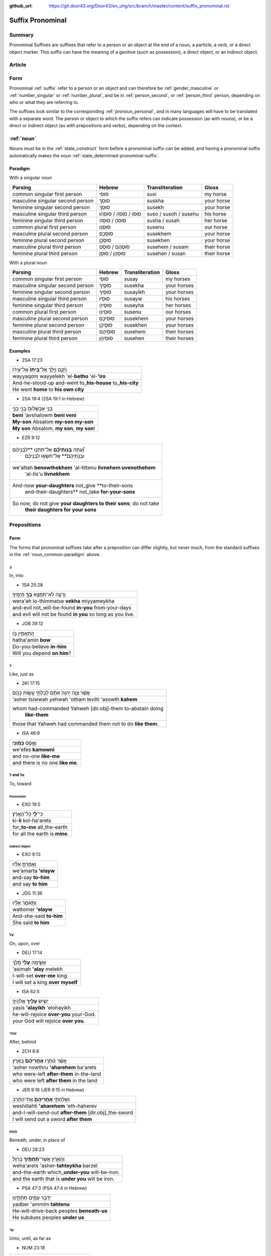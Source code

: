 :github_url: https://git.door43.org/Door43/en_uhg/src/branch/master/content/suffix_pronominal.rst

.. _suffix_pronominal:

Suffix Pronominal
=================

Summary
-------

Pronominal Suffixes are suffixes that refer to a person or an object at
the end of a noun, a particle, a verb, or a direct object marker. This
suffix can have the meaning of a genitive (such as possession), a direct
object, or an indirect object.

Article
-------

Form
----

Pronominal
:ref:`suffix`
refer to a person or an object and can therefore be
:ref:`gender_masculine`
or
:ref:`number_singular`
or
:ref:`number_plural`,
and be in
:ref:`person_second`,
or
:ref:`person_third`
person, depending on who or what they are referring to.

The suffixes look similar to the corresponding :ref:`pronoun_personal`,
and in many languages will have to be translated with a separate word.
The person or object to which the suffix refers can indicate possession
(as with nouns), or be a direct or indirect object (as with prepositions
and verbs), depending on the context.

.. _suffix_pronominal-nouns:

:ref:`noun`
-----------

Nouns must be in the
:ref:`state_construct`
form before a pronominal suffix can be added, and having a pronominal
suffix automatically makes the noun
:ref:`state_determined-pronominal-suffix`.

Paradigm
~~~~~~~~

With a singular noun

.. csv-table::
  :header-rows: 1

  Parsing,Hebrew,Transliteration,Gloss
  common singular first person,סוּסִי,susi,my horse
  masculine singular second person,סוּסְךָ,suskha,your horse
  feminine singular second person,סוּסֵךְ,susekh,your horse
  masculine singular third person,סוּסוֹ / סוּסֹה / סוּסֵהוּ,suso / susoh / susehu,his horse
  feminine singular third person,סוּסהָ / סוּסָהּ,susha / susah,her horse
  common plural first person,סוּסֵנוּ,susenu,our horse
  masculine plural second person,סוּסְכֶם,susekhem,your horse
  feminine plural second person,סוּסְכֶן,susekhen,your horse
  masculine plural third person,סוּסְהֶם / סוּסָם,susehem / susam,their horse
  feminine plural third person,סוּסְהֶן / סוּסָן,susehen / susan,their horse

With a plural noun

.. csv-table::
  :header-rows: 1

  Parsing,Hebrew,Transliteration,Gloss
  common singular first person,סוּסַי,susay,my horses
  masculine singular second person,סוּסֶיךָ,susekha,your horses
  feminine singular second person,סוּסַיִךְ,susayikh,your horses
  masculine singular third person,סוּסָיו,susayw,his horses
  feminine singular third person,סוּסֶיהָ,suseyha,her horses
  common plural first person,סוּסֵינוּ,susenu,our horses
  masculine plural second person,סוּסֵיכֶם,susekhem,your horses
  feminine plural second person,סוּסֵיכֶן,susekhen,your horses
  masculine plural third person,סוּסֵיהֶם,susehem,their horses
  feminine plural third person,סוּסֵיהֶן,susehen,their horses

Examples
~~~~~~~~

-  2SA 17:23

.. csv-table::

  וַיָּ֜קָם וַיֵּ֤לֶךְ אֶל־\ **בֵּיתוֹ֙** אֶל־עִיר֔וֹ
  wayyaqom wayyelekh 'el-**betho** 'el-**'iro**
  And-he-stood-up and-went to\_\ **his-house** to\_\ **his-city**
  He went **home** to **his own city**

-  2SA 19:4 (2SA 19:1 in Hebrew)

.. csv-table::

  בְּנִ֤י אַבְשָׁלֹום֙ בְּנִ֣י בְנִ֣י
  **beni** 'avshalowm **beni veni**
  **My-son** Absalom **my-son my-son**
  "**My son** Absalom, **my son**, **my son**!"

-  EZR 9:12

.. csv-table::

  "וְ֠עַתָּה **בְּֽנֹותֵיכֶ֞ם** אַל־תִּתְּנ֣וּ **לִבְנֵיהֶ֗ם
     וּבְנֹֽתֵיהֶם֙** אַל־תִּשְׂא֣וּ לִבְנֵיכֶ֔ם"
  "we'attah **benowthekhem** 'al-tittenu **livnehem uvenothehem**
     'al-tis'u **livnekhem**"
  "And-now **your-daughters** not\_give **to-their-sons
     and-their-daughters** not\_take **for-your-sons**"
  "So now, do not give **your daughters to their sons**; do not take
     **their daughters for your sons**"

.. _suffix_pronominal-prepositions:

Prepositions
------------

Form
~~~~

The forms that pronominal suffixes take after a preposition can differ
slightly, but never much, from the standard suffixes in the
:ref:`noun_common-paradigm`
above.

ב
^

In, into

-  1SA 25:28

.. csv-table::

  וְרָעָ֛ה לֹא־תִמָּצֵ֥א **בְךָ֖** מִיָּמֶֽיךָ׃
  wera'ah lo-thimmatse **vekha** miyyameykha
  and-evil not\_will-be-found **in-you** from-your-days
  and evil will not be found **in you** so long as you live.

-  JOB 39:12

.. csv-table::

  הֲתַאֲמִ֣ין בֹּ֖ו
  hatha'amin **bow**
  Do-you-believe **in-him**
  Will you depend **on him**?

כ
^

Like, just as

-  2KI 17:15

.. csv-table::

  אֲשֶׁ֨ר צִוָּ֤ה יְהוָה֙ אֹתָ֔ם לְבִלְתִּ֖י עֲשֹׂ֥ות כָּהֶֽם׃
  'asher tsiwwah yehwah 'otham levilti 'asowth **kahem**
  "whom had-commanded Yahweh [dir.obj]-them to-abstain doing
     **like-them**"
  those that Yahweh had commanded them not to do **like them**.

-  ISA 46:9

.. csv-table::

  וְאֶ֥פֶס **כָּמֹֽונִי**\ ׃
  we'efes **kamowni**
  and no-one **like-me**
  and there is no one **like me**.

ל and אֶל
^^^^^^^^^

To, toward

Possession
''''''''''

-  EXO 19:5

.. csv-table::

  כִּי־\ **לִ֖י** כָּל־הָאָֽרֶץ׃
  ki-\ **li** kol-ha'arets
  for\_\ **to-me** all\_the-earth
  for all the earth is **mine**.

Indirect Object
'''''''''''''''

-  EXO 9:13

.. csv-table::

  וְאָמַרְתָּ֣ אֵלָ֗יו
  we'amarta **'elayw**
  and-say **to-him**
  and say **to him**

-  JDG 11:36

.. csv-table::

  וַתֹּ֣אמֶר אֵלָ֗יו
  wattomer **'elayw**
  And-she-said **to-him**
  She said **to him**

עַל
^^^

On, upon, over

-  DEU 17:14

.. csv-table::

  אָשִׂ֤ימָה **עָלַי֙** מֶ֔לֶךְ
  'asimah **'alay** melekh
  I-will-set **over-me** king
  I will set a king **over myself**

-  ISA 62:5

.. csv-table::

  יָשִׂ֥ישׂ **עָלַ֖יִךְ** אֱלֹהָֽיִךְ׃
  yasis **'alayikh** 'elohayikh
  he-will-rejoice **over-you** your-God.
  your God will rejoice **over you**.

אַחַר
^^^^^

After, behind

-  2CH 8:8

.. csv-table::

  אֲשֶׁ֨ר נֹותְר֤וּ **אַחֲרֵיהֶם֙** בָּאָ֔רֶץ
  'asher nowthru **'aharehem** ba'arets
  who were-left **after-them** in-the-land
  who were left **after them** in the land

-  JER 9:16 (JER 9:15 in Hebrew)

.. csv-table::

  וְשִׁלַּחְתִּ֤י **אַֽחֲרֵיהֶם֙** אֶת־הַחֶ֔רֶב
  weshillahti **'aharehem** 'eth-haherev
  and-I-will-send-out **after-them** [dir.obj]\_the-sword
  I will send out a sword **after them**

תַּחַת
^^^^^^

Beneath, under, in place of

-  DEU 28:23

.. csv-table::

  וְהָאָ֥רֶץ אֲשֶׁר־\ **תַּחְתֶּ֖יךָ** בַּרְזֶֽל׃
  weha'arets 'asher-**tahteykha** barzel
  and-the-earth which\_\ **under-you** will-be-iron.
  and the earth that is **under you** will be iron.

-  PSA 47:3 (PSA 47:4 in Hebrew)

.. csv-table::

  יַדְבֵּ֣ר עַמִּ֣ים תַּחְתֵּ֑ינוּ
  yadber 'ammim **tahtenu**
  He-will-drive-back peoples **beneath-us**
  He subdues peoples **under us**

עַד
^^^

Unto, until, as far as

-  NUM 23:18

.. csv-table::

  הַאֲזִ֥ינָה **עָדַ֖י** בְּנֹ֥ו צִפֹּֽר׃
  ha'azinah **'aday** benow tsippor
  Listen **unto-me** son-of Zippor.
  "Listen **to me**, you son of Zippor."

-  AMO 4:10

.. csv-table::

  וְלֹֽא־שַׁבְתֶּ֥ם עָדַ֖י
  welo-shavtem **'aday**
  And-not you-have-returned **unto-me**
  Yet you have not returned **to me**

מִן
^^^

From

-  GEN 22:12

.. csv-table::

  וְלֹ֥א חָשַׂ֛כְתָּ אֶת־בִּנְךָ֥ אֶת־יְחִידְךָ֖ **מִמֶּֽנִּי**\ ׃
  welo hasakhta 'eth-binkha 'eth-yehidekha **mimmenni**
  "and-not you-witheld [dir.obj]\_your-son [dir.obj]\_your-only
     **from-me**."
  "you have not withheld your son, your only son, **from me**."

-  1CH 29:14

.. csv-table::

  כִּֽי־\ **מִמְּךָ֣** הַכֹּ֔ל
  ki-\ **mimmekha** hakkol
  for\_\ **from-you** the-all
  all things come **from you**

עִם
^^^

With

-  PSA 50:18

.. csv-table::

  וַתִּ֣רֶץ עִמֹּ֑ו
  wattirets **'immow**
  and-you-are-pleased **with-him**
  you agree **with him**

-  ZEC 14:5

.. csv-table::

  כָּל־קְדֹשִׁ֖ים **עִמָּֽךְ**\ ׃
  kol-qedoshim **'immakh**
  all\_holy-ones **with-him**
  all the holy ones will be **with him**

אֵת
^^^

With

-  PSA 12:4

.. csv-table::

  שְׂפָתֵ֣ינוּ אִתָּ֑נוּ
  sefathenu **'ittanu**
  our-lips **with-us**.
  our lips speak and they **make us prevail**.

-  PRO 1:11

.. csv-table::

  לְכָ֪ה אִ֫תָּ֥נוּ
  lekhah **'ittanu**
  walk **with-us**
  come **with us**

:ref:`verb`
------------------------------------------------------------------------------

Form
~~~~

The forms that pronominal suffixes take after a verb can differ
slightly, but never much, from the standard suffixes in the
:ref:`noun_common-paradigm`
above.

.. _suffix_pronominal-direclty-to-the-verb:

Directly to the verb
^^^^^^^^^^^^^^^^^^^^

The pronominal suffix can be attached to any verb conjugation, except
for the :ref:`infinitive_absolute`.

-  GEN 37:14

.. csv-table::

  וַיִּשְׁלָחֵ֨הוּ֙ מֵעֵ֣מֶק חֶבְרֹ֔ון וַיָּבֹ֖א שְׁכֶֽמָה׃
  **wayyishlahehu** me'emeq hevrown wayyavo shekhemah
  **and-he-sent-him** from-Valley-of Hebron and-he-came-in Shechem.
  "**So he sent him out** of the Valley of Hebron, and he went to
     Shechem."

-  2CH 15:2

.. csv-table::

  וְאִֽם־\ **תִּדְרְשֻׁ֨הוּ֙** יִמָּצֵ֣א לָכֶ֔ם
  we'im-\ **tidreshuhu** yimmatse lakhem
  And-if\_\ **you-seek-him** he-will-be-found by-you
  "If **you seek him**, he will be found by you"

-  HOS 8:7

.. csv-table::

  זָרִ֖ים **יִבְלָעֻֽהוּ**\ ׃
  zarim **yivla'uhu**
  strangers **will-swallow-him**
  foreigners **will devour it**

.. _suffix_pronominal-with-a-direct-object-marker:

With a :ref:`particle_direct_object_marker` (אֵת)
^^^^^^^^^^^^^^^^^^^^^^^^^^^^^^^^^^^^^^^^^^^^^^^^

-  1SA 17:9

.. csv-table::

  וַעֲבַדְתֶּ֖ם **אֹתָֽנוּ**\ ׃
  wa'avadtem **'othanu**
  and-you-will-serve **[dir.obj]-us**.
  then you will serve **us**.

-  JDG 10:13

.. csv-table::

  וְאַתֶּם֙ עֲזַבְתֶּ֣ם אֹותִ֔י
  we'attem 'azavtem **'owthi**
  And-you have-left **[dir.obj]-me**
  Yet you abandoned **me**
